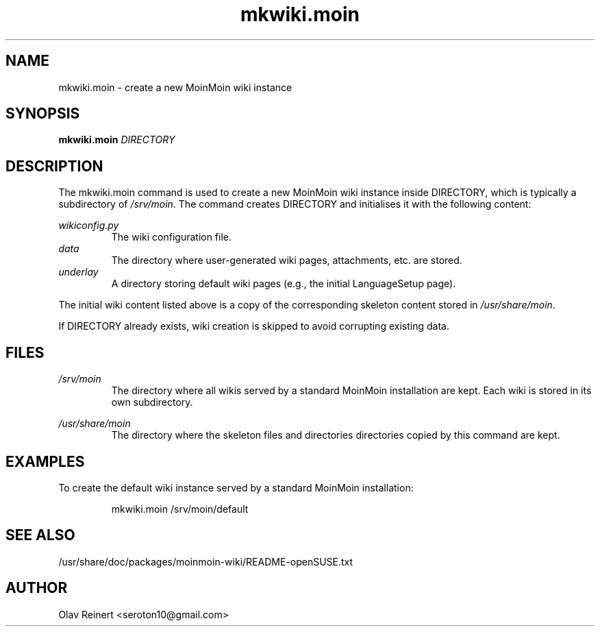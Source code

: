 .TH mkwiki.moin 8 "September 2014" "moinmo.in" "System Administration"

.SH NAME
mkwiki.moin - create a new MoinMoin wiki instance
.SH SYNOPSIS
.B mkwiki.moin
.I DIRECTORY
.SH DESCRIPTION
The mkwiki.moin command is used to create a new MoinMoin wiki instance inside
DIRECTORY, which is typically a subdirectory of
.IR /srv/moin .
The command creates DIRECTORY and initialises it with the following content:
.PP
.I wikiconfig.py
.RS
The wiki configuration file.
.RE
.I data
.RS
The directory where user-generated wiki pages, attachments, etc. are stored.
.RE
.I underlay
.RS
A directory storing default wiki pages (e.g., the initial LanguageSetup page).
.RE
.PP
The initial wiki content listed above is a copy of the corresponding skeleton
content stored in
.IR /usr/share/moin .
.PP
If DIRECTORY already exists, wiki creation is skipped to avoid corrupting
existing data.
.SH FILES
.I /srv/moin
.RS
The directory where all wikis served by a standard MoinMoin installation are
kept. Each wiki is stored in its own subdirectory.
.RE
.PP
.I /usr/share/moin
.RS
The directory where the skeleton files and directories directories copied by
this command are kept.
.RE
.SH EXAMPLES
To create the default wiki instance served by a standard MoinMoin installation:
.PP
.nf
.RS
mkwiki.moin /srv/moin/default
.RE
.fi
.SH SEE ALSO
/usr/share/doc/packages/moinmoin-wiki/README-openSUSE.txt
.SH AUTHOR
Olav Reinert <seroton10@gmail.com>

